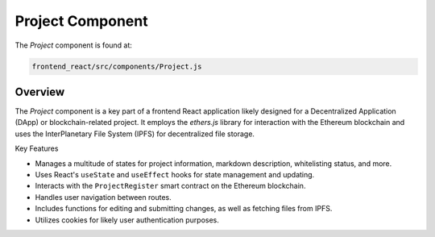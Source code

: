 Project Component
==========================

The `Project` component is found at:

.. code-block:: bash

    frontend_react/src/components/Project.js

Overview
--------

The `Project` component is a key part of a frontend React application likely designed for a Decentralized Application (DApp) or blockchain-related project. It employs the `ethers.js` library for interaction with the Ethereum blockchain and uses the InterPlanetary File System (IPFS) for decentralized file storage.

Key Features


- Manages a multitude of states for project information, markdown description, whitelisting status, and more.
- Uses React's ``useState`` and ``useEffect`` hooks for state management and updating.
- Interacts with the ``ProjectRegister`` smart contract on the Ethereum blockchain.
- Handles user navigation between routes.
- Includes functions for editing and submitting changes, as well as fetching files from IPFS.
- Utilizes cookies for likely user authentication purposes.
